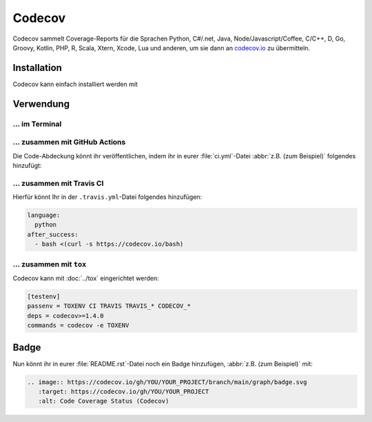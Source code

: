 Codecov
=======

Codecov sammelt Coverage-Reports für die Sprachen Python, C#/.net, Java,
Node/Javascript/Coffee, C/C++, D, Go, Groovy, Kotlin, PHP, R, Scala, Xtern,
Xcode, Lua und anderen, um sie dann an `codecov.io <https://about.codecov.io/>`_
zu übermitteln.

.. seealso::
   * `GitHub <https://github.com/codecov/codecov-python>`_
   * `Docs <https://docs.codecov.io/docs>`_

Installation
------------

Codecov kann einfach installiert werden mit

.. tab:: Linux/MacOS

   .. code-block:: console

      $ bin/python -m pip install codecov

.. tab:: Windows

   .. code-block:: ps1con

         C:> Scripts\python -m pip install codecov

Verwendung
----------

…  im Terminal
~~~~~~~~~~~~~~

.. tab:: Linux/MacOS

   .. code-block:: console

      $ bin/codecov -t <repository-upload-token>

.. tab:: Windows

   .. code-block:: ps1con

         C:> Scripts\codecov -t <repository-upload-token>

.. _together-with-github-actions:

… zusammen mit GitHub Actions
~~~~~~~~~~~~~~~~~~~~~~~~~~~~~

Die Code-Abdeckung könnt ihr veröffentlichen, indem ihr in eurer
:file:`ci.yml`-Datei :abbr:`z.B. (zum Beispiel)` folgendes hinzufügt:

.. code-block:: yaml
   :emphasize-lines: 3-6

    - name: "Convert coverage"
      run: "python -m coverage xml"
    - name: "Upload coverage to Codecov"
      uses: "codecov/codecov-action@v1"
      with:
        fail_ci_if_error: true

.. seealso::
   * `Codecov GitHub Action <https://github.com/codecov/codecov-action>`_

…  zusammen mit Travis CI
~~~~~~~~~~~~~~~~~~~~~~~~~

Hierfür könnt Ihr in der ``.travis.yml``-Datei folgendes hinzufügen:

.. code-block:: yaml

    language:
      python
    after_success:
      - bash <(curl -s https://codecov.io/bash)

… zusammen mit ``tox``
~~~~~~~~~~~~~~~~~~~~~~

Codecov kann mit :doc:`../tox` eingerichtet werden:

.. code-block:: ini

    [testenv]
    passenv = TOXENV CI TRAVIS TRAVIS_* CODECOV_*
    deps = codecov>=1.4.0
    commands = codecov -e TOXENV

.. _codecov-badge:

Badge
-----

Nun könnt ihr in eurer :file:`README.rst`-Datei noch ein Badge hinzufügen,
:abbr:`z.B. (zum Beispiel)` mit:

.. code-block::

    .. image:: https://codecov.io/gh/YOU/YOUR_PROJECT/branch/main/graph/badge.svg
       :target: https://codecov.io/gh/YOU/YOUR_PROJECT
       :alt: Code Coverage Status (Codecov)
